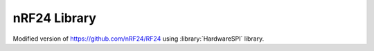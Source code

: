nRF24 Library
=============

Modified version of https://github.com/nRF24/RF24 using :library:`HardwareSPI` library.
